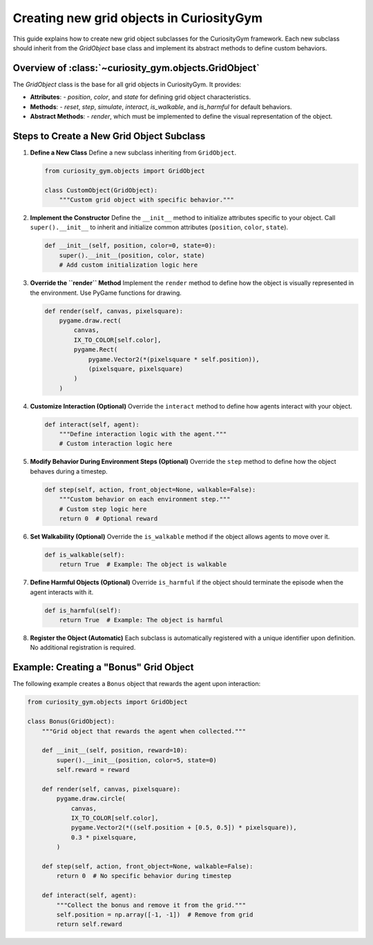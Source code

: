 =========================================
Creating new grid objects in CuriosityGym
=========================================

This guide explains how to create new grid object subclasses for the CuriosityGym framework. Each new subclass should inherit from the `GridObject` base class and implement its abstract methods to define custom behaviors.

Overview of :class:`~curiosity_gym.objects.GridObject`
--------------------------
The `GridObject` class is the base for all grid objects in CuriosityGym. It provides:

- **Attributes**: 
  - `position`, `color`, and `state` for defining grid object characteristics.
- **Methods**: 
  - `reset`, `step`, `simulate`, `interact`, `is_walkable`, and `is_harmful` for default behaviors.
- **Abstract Methods**: 
  - `render`, which must be implemented to define the visual representation of the object.

Steps to Create a New Grid Object Subclass
------------------------------------------

1. **Define a New Class**
   Define a new subclass inheriting from ``GridObject``.

   .. code-block:: python

      from curiosity_gym.objects import GridObject
      
      class CustomObject(GridObject):
          """Custom grid object with specific behavior."""

2. **Implement the Constructor**
   Define the ``__init__`` method to initialize attributes specific to your object. Call ``super().__init__`` to inherit and initialize common attributes (``position``, ``color``, ``state``).

   .. code-block:: python

      def __init__(self, position, color=0, state=0):
          super().__init__(position, color, state)
          # Add custom initialization logic here

3. **Override the ``render`` Method**
   Implement the ``render`` method to define how the object is visually represented in the environment. Use PyGame functions for drawing.

   .. code-block:: python

      def render(self, canvas, pixelsquare):
          pygame.draw.rect(
              canvas,
              IX_TO_COLOR[self.color],
              pygame.Rect(
                  pygame.Vector2(*(pixelsquare * self.position)),
                  (pixelsquare, pixelsquare)
              )
          )

4. **Customize Interaction (Optional)**
   Override the ``interact`` method to define how agents interact with your object.

   .. code-block:: python

      def interact(self, agent):
          """Define interaction logic with the agent."""
          # Custom interaction logic here

5. **Modify Behavior During Environment Steps (Optional)**
   Override the ``step`` method to define how the object behaves during a timestep.

   .. code-block:: python

      def step(self, action, front_object=None, walkable=False):
          """Custom behavior on each environment step."""
          # Custom step logic here
          return 0  # Optional reward

6. **Set Walkability (Optional)**
   Override the ``is_walkable`` method if the object allows agents to move over it.

   .. code-block:: python

      def is_walkable(self):
          return True  # Example: The object is walkable

7. **Define Harmful Objects (Optional)**
   Override ``is_harmful`` if the object should terminate the episode when the agent interacts with it.

   .. code-block:: python

      def is_harmful(self):
          return True  # Example: The object is harmful

8. **Register the Object (Automatic)**
   Each subclass is automatically registered with a unique identifier upon definition. No additional registration is required.

Example: Creating a "Bonus" Grid Object
---------------------------------------

The following example creates a ``Bonus`` object that rewards the agent upon interaction:

.. code-block:: python

   from curiosity_gym.objects import GridObject

   class Bonus(GridObject):
       """Grid object that rewards the agent when collected."""

       def __init__(self, position, reward=10):
           super().__init__(position, color=5, state=0)
           self.reward = reward

       def render(self, canvas, pixelsquare):
           pygame.draw.circle(
               canvas,
               IX_TO_COLOR[self.color],
               pygame.Vector2(*((self.position + [0.5, 0.5]) * pixelsquare)),
               0.3 * pixelsquare,
           )

       def step(self, action, front_object=None, walkable=False):
           return 0  # No specific behavior during timestep

       def interact(self, agent):
           """Collect the bonus and remove it from the grid."""
           self.position = np.array([-1, -1])  # Remove from grid
           return self.reward